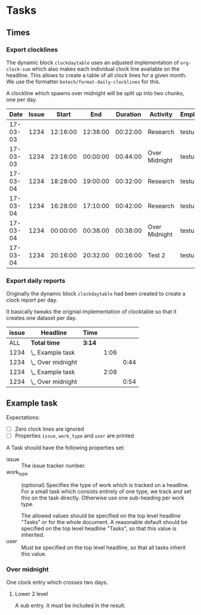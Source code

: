 
* Tasks
:PROPERTIES:
:work_type: Programming
:user:     testuser
:END:

** Times

*** Export clocklines

The dynamic block ~clockdaytable~ uses an adjusted implementation of
~org-clock-sum~ which also makes each individual clock line available on the
headline. This allows to create a table of all clock lines for a given month. We
use the formatter ~botech/format-daily-clocklines~ for this.

A clockline which spawns over midnight will be split up into two chunks, one per
day.

#+BEGIN: clockdaytable :block 2017-03 :tags "-notbill" :maxlevel 30 :scope file-with-archives :formatter botech/format-daily-clocklines :properties ("issue" "work_type" "user") :inherit-props t :dump-data nil :stepskip0 t :fileskip0 t
|     Date | Issue |    Start |      End | Duration | Activity      | Employee |
|----------+-------+----------+----------+----------+---------------+----------|
| 17-03-03 |  1234 | 12:16:00 | 12:38:00 | 00:22:00 | Research      | testuser |
| 17-03-03 |  1234 | 23:16:00 | 00:00:00 | 00:44:00 | Over Midnight | testuser |
|----------+-------+----------+----------+----------+---------------+----------|
| 17-03-04 |  1234 | 18:28:00 | 19:00:00 | 00:32:00 | Research      | testuser |
| 17-03-04 |  1234 | 16:28:00 | 17:10:00 | 00:42:00 | Research      | testuser |
| 17-03-04 |  1234 | 00:00:00 | 00:38:00 | 00:38:00 | Over Midnight | testuser |
| 17-03-04 |  1234 | 20:16:00 | 20:32:00 | 00:16:00 | Test 2        | testuser |
#+END:

*** Export daily reports

Originally the dynamic block ~clockdaytable~ had been created to create a clock
report per day.

It basically tweaks the orignial implementation of clocktable so that it creates
one dataset per day.

#+BEGIN: clockdaytable :tags "-notbill" :maxlevel 3 :scope file-with-archives :block 2017-03 :formatter my/format-daily-clocktables :properties ("issue") :inherit-props t :dump-data nil :stepskip0 t :fileskip0 t
| issue | Headline            | Time   |      |      |
|-------+---------------------+--------+------+------|
|   ALL | *Total time*        | *3:14* |      |      |
|-------+---------------------+--------+------+------|
|  1234 | \_  Example task    |        | 1:06 |      |
|  1234 | \_    Over midnight |        |      | 0:44 |
|-------+---------------------+--------+------+------|
|  1234 | \_  Example task    |        | 2:08 |      |
|  1234 | \_    Over midnight |        |      | 0:54 |
#+END:

** Example task
:PROPERTIES:
:issue: 1234
:work_type: Research
:END:
:LOGBOOK:
CLOCK: [2017-03-04 Sat 18:28]--[2017-03-04 Sat 19:00] =>  0:32
CLOCK: [2017-03-04 Sat 16:28]--[2017-03-04 Sat 17:10] =>  0:42
CLOCK: [2017-03-03 Fri 18:42]--[2017-03-03 Fri 18:42] =>  0:00
CLOCK: [2017-03-03 Fri 18:41]--[2017-03-03 Fri 18:41] =>  0:00
CLOCK: [2017-03-03 Fri 18:40]--[2017-03-03 Fri 18:40] =>  0:00
CLOCK: [2017-03-03 Fri 18:40]--[2017-03-03 Fri 18:40] =>  0:00
CLOCK: [2017-03-03 Fri 12:16]--[2017-03-03 Fri 12:38] =>  0:22
:END:

Expectations:

- [ ] Zero clock lines are ignored
- [ ] Properties ~issue~, ~work_type~ and ~user~ are printed

A Task should have the following properties set:

- issue :: The issue tracker number.
- work_type :: (optional) Specifies the type of work which is tracked on a
               headline. For a small task which consists entirely of one type,
               we track and set this on the task directly. Otherwise use one
               sub-heading per work type.

               The allowed values should be specified on the top level headline
               "Tasks" or for the whole document. A reasonable default should be
               specified on the top level headline "Tasks", so that this value
               is inherited.
- user :: Must be specified on the top level headline, so that all tasks inherit
          this value.

*** Over midnight
:PROPERTIES:
:work_type: Over Midnight
:END:
:LOGBOOK:
CLOCK: [2017-03-03 Fri 23:16]--[2017-03-04 Fri 00:38] =>  1:22
:END:

One clock entry which crosses two days.

**** Lower 2 level
:PROPERTIES:
:work_type: Test 2
:END:
:LOGBOOK:
CLOCK: [2017-03-04 Fri 20:16]--[2017-03-04 Fri 20:32] =>  0:16
:END:

A sub entry. It must be included in the result.
